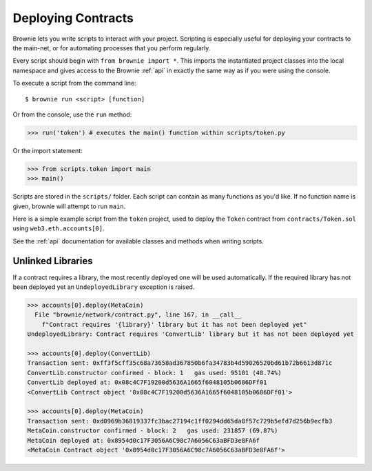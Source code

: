 .. _deploy:

===================
Deploying Contracts
===================

Brownie lets you write scripts to interact with your project. Scripting is especially useful for deploying your contracts to the main-net, or for automating processes that you perform regularly.

Every script should begin with ``from brownie import *``. This imports the instantiated project classes into the local namespace and gives access to the Brownie :ref:`api` in exactly the same way as if you were using the console.

To execute a script from the command line:

::

    $ brownie run <script> [function]

Or from the console, use the ``run`` method:

.. code-block:: python

    >>> run('token') # executes the main() function within scripts/token.py

Or the import statement:

.. code-block:: python

    >>> from scripts.token import main
    >>> main()

Scripts are stored in the ``scripts/`` folder. Each script can contain as many functions as you'd like. If no function name is given, brownie will attempt to run ``main``.

Here is a simple example script from the ``token`` project, used to deploy the ``Token`` contract from ``contracts/Token.sol`` using ``web3.eth.accounts[0]``.

.. code-block:: python
    :linenos:

    from brownie import *

    def main():
        accounts[0].deploy(Token, "Test Token", "TEST", 18, "1000 ether")

See the :ref:`api` documentation for available classes and methods when writing scripts.

Unlinked Libraries
==================

If a contract requires a library, the most recently deployed one will be used automatically. If the required library has not been deployed yet an ``UndeployedLibrary`` exception is raised.

.. code-block:: python

    >>> accounts[0].deploy(MetaCoin)
      File "brownie/network/contract.py", line 167, in __call__
        f"Contract requires '{library}' library but it has not been deployed yet"
    UndeployedLibrary: Contract requires 'ConvertLib' library but it has not been deployed yet

    >>> accounts[0].deploy(ConvertLib)
    Transaction sent: 0xff3f5cff35c68a73658ad367850b6fa34783b4d59026520bd61b72b6613d871c
    ConvertLib.constructor confirmed - block: 1   gas used: 95101 (48.74%)
    ConvertLib deployed at: 0x08c4C7F19200d5636A1665f6048105b0686DFf01
    <ConvertLib Contract object '0x08c4C7F19200d5636A1665f6048105b0686DFf01'>

    >>> accounts[0].deploy(MetaCoin)
    Transaction sent: 0xd0969b36819337fc3bac27194c1ff0294dd65da8f57c729b5efd7d256b9ecfb3
    MetaCoin.constructor confirmed - block: 2   gas used: 231857 (69.87%)
    MetaCoin deployed at: 0x8954d0c17F3056A6C98c7A6056C63aBFD3e8FA6f
    <MetaCoin Contract object '0x8954d0c17F3056A6C98c7A6056C63aBFD3e8FA6f'>
